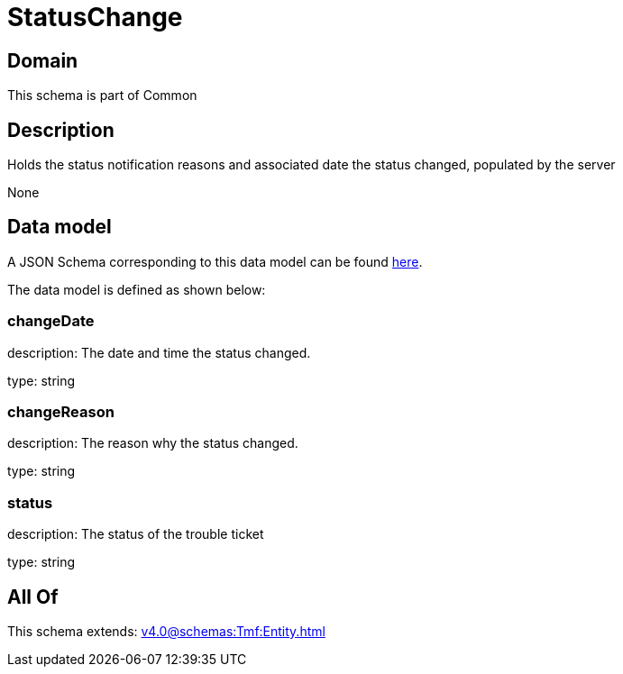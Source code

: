 = StatusChange

[#domain]
== Domain

This schema is part of Common

[#description]
== Description

Holds the status notification reasons and associated date the status changed, populated by the server

None

[#data_model]
== Data model

A JSON Schema corresponding to this data model can be found https://tmforum.org[here].

The data model is defined as shown below:


=== changeDate
description: The date and time the status changed.

type: string


=== changeReason
description: The reason why the status changed.

type: string


=== status
description: The status of the trouble ticket

type: string


[#all_of]
== All Of

This schema extends: xref:v4.0@schemas:Tmf:Entity.adoc[]
